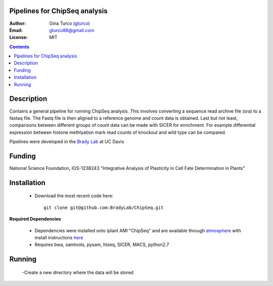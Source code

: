 Pipelines for ChipSeq analysis
=============================

:Author: Gina Turco (`gturco <https://github.com/gturco>`_)
:Email: gturco88@gmail.com
:License: MIT
.. contents ::

Description
===========

Contains a general pipeline for running ChipSeq analysis. This involves converting a sequence read archive file (sra) to a fastaq file. The Fastq file is then aligned to a reference genome and count data is obtained. Last but not least, comparisons between different groups of count data can be made with SICER for enrichment. For example differential expression between histone methlyation mark read counts of knockout and wild type can be compared.

Pipelines were developed in the `Brady Lab <http://www-plb.ucdavis.edu/labs/brady/>`_ at UC Davis

Funding
========

National Science Foundation, IOS-1238243 "Integrative Analysis of Plasticity in Cell Fate Determination in Plants"

Installation
============

  - Download the most recent code here::
              
          git clone git@github.com:BradyLab/ChipSeq.git

**Required Dependencies**

  - Dependencies were installed onto iplant AMI "ChipSeq" and are available through `atmosphere <https://atmo.iplantcollaborative.org/application/>`_  with install instructions `here <https://github.com/BradyLab/atmosphere_images/blob/master/ChipSeq.md>`_
  - Requires bwa,  samtools, pysam, htseq, SICER, MACS, python2.7


Running
=========


  -Create a new directory where the data will be stored


